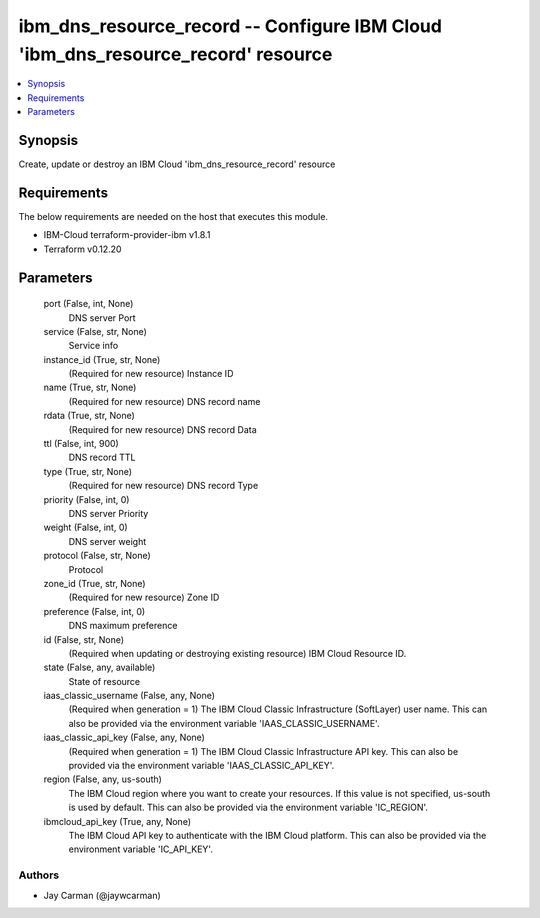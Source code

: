 
ibm_dns_resource_record -- Configure IBM Cloud 'ibm_dns_resource_record' resource
=================================================================================

.. contents::
   :local:
   :depth: 1


Synopsis
--------

Create, update or destroy an IBM Cloud 'ibm_dns_resource_record' resource



Requirements
------------
The below requirements are needed on the host that executes this module.

- IBM-Cloud terraform-provider-ibm v1.8.1
- Terraform v0.12.20



Parameters
----------

  port (False, int, None)
    DNS server Port


  service (False, str, None)
    Service info


  instance_id (True, str, None)
    (Required for new resource) Instance ID


  name (True, str, None)
    (Required for new resource) DNS record name


  rdata (True, str, None)
    (Required for new resource) DNS record Data


  ttl (False, int, 900)
    DNS record TTL


  type (True, str, None)
    (Required for new resource) DNS record Type


  priority (False, int, 0)
    DNS server Priority


  weight (False, int, 0)
    DNS server weight


  protocol (False, str, None)
    Protocol


  zone_id (True, str, None)
    (Required for new resource) Zone ID


  preference (False, int, 0)
    DNS maximum preference


  id (False, str, None)
    (Required when updating or destroying existing resource) IBM Cloud Resource ID.


  state (False, any, available)
    State of resource


  iaas_classic_username (False, any, None)
    (Required when generation = 1) The IBM Cloud Classic Infrastructure (SoftLayer) user name. This can also be provided via the environment variable 'IAAS_CLASSIC_USERNAME'.


  iaas_classic_api_key (False, any, None)
    (Required when generation = 1) The IBM Cloud Classic Infrastructure API key. This can also be provided via the environment variable 'IAAS_CLASSIC_API_KEY'.


  region (False, any, us-south)
    The IBM Cloud region where you want to create your resources. If this value is not specified, us-south is used by default. This can also be provided via the environment variable 'IC_REGION'.


  ibmcloud_api_key (True, any, None)
    The IBM Cloud API key to authenticate with the IBM Cloud platform. This can also be provided via the environment variable 'IC_API_KEY'.













Authors
~~~~~~~

- Jay Carman (@jaywcarman)


